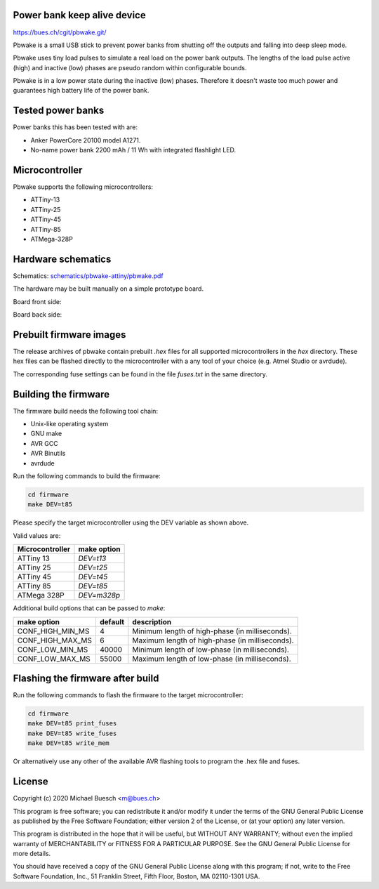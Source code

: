 Power bank keep alive device
============================

`https://bues.ch/cgit/pbwake.git/ <https://bues.ch/cgit/pbwake.git/>`_

Pbwake is a small USB stick to prevent power banks from shutting off the outputs and falling into deep sleep mode.

Pbwake uses tiny load pulses to simulate a real load on the power bank outputs. The lengths of the load pulse active (high) and inactive (low) phases are pseudo random within configurable bounds.

Pbwake is in a low power state during the inactive (low) phases. Therefore it doesn't waste too much power and guarantees high battery life of the power bank.


Tested power banks
==================

Power banks this has been tested with are:

* Anker PowerCore 20100 model A1271.
* No-name power bank 2200 mAh / 11 Wh with integrated flashlight LED.


Microcontroller
===============

Pbwake supports the following microcontrollers:

* ATTiny-13
* ATTiny-25
* ATTiny-45
* ATTiny-85
* ATMega-328P


Hardware schematics
===================

Schematics: `schematics/pbwake-attiny/pbwake.pdf <schematics/pbwake-attiny/pbwake.pdf>`_

The hardware may be built manually on a simple prototype board.

Board front side:

.. image:: doc/pbwake_front.jpg

Board back side:

.. image:: doc/pbwake_back.jpg


Prebuilt firmware images
========================

The release archives of pbwake contain prebuilt `.hex` files for all supported microcontrollers in the `hex` directory. These hex files can be flashed directly to the microcontroller with a any tool of your choice (e.g. Atmel Studio or avrdude).

The corresponding fuse settings can be found in the file `fuses.txt` in the same directory.


Building the firmware
=====================

The firmware build needs the following tool chain:

* Unix-like operating system
* GNU make
* AVR GCC
* AVR Binutils
* avrdude

Run the following commands to build the firmware:

.. code:: sh

	cd firmware
	make DEV=t85

Please specify the target microcontroller using the DEV variable as shown above.

Valid values are:

===============  ===========
Microcontroller  make option
===============  ===========
ATTiny 13        `DEV=t13`
ATTiny 25        `DEV=t25`
ATTiny 45        `DEV=t45`
ATTiny 85        `DEV=t85`
ATMega 328P      `DEV=m328p`
===============  ===========

Additional build options that can be passed to `make`:

================  =======  ================================================================
make option       default  description
================  =======  ================================================================
CONF_HIGH_MIN_MS  4        Minimum length of high-phase (in milliseconds).
CONF_HIGH_MAX_MS  6        Maximum length of high-phase (in milliseconds).
CONF_LOW_MIN_MS   40000    Minimum length of low-phase (in milliseconds).
CONF_LOW_MAX_MS   55000    Maximum length of low-phase (in milliseconds).
================  =======  ================================================================


Flashing the firmware after build
=================================

Run the following commands to flash the firmware to the target microcontroller:

.. code:: sh

	cd firmware
	make DEV=t85 print_fuses
	make DEV=t85 write_fuses
	make DEV=t85 write_mem

Or alternatively use any other of the available AVR flashing tools to program the .hex file and fuses.


License
=======

Copyright (c) 2020 Michael Buesch <m@bues.ch>

This program is free software; you can redistribute it and/or modify it under the terms of the GNU General Public License as published by the Free Software Foundation; either version 2 of the License, or (at your option) any later version.

This program is distributed in the hope that it will be useful, but WITHOUT ANY WARRANTY; without even the implied warranty of MERCHANTABILITY or FITNESS FOR A PARTICULAR PURPOSE.  See the GNU General Public License for more details.

You should have received a copy of the GNU General Public License along with this program; if not, write to the Free Software Foundation, Inc., 51 Franklin Street, Fifth Floor, Boston, MA 02110-1301 USA.
